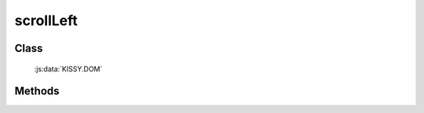 ﻿.. _dom-scrollLeft:

scrollLeft
=================================

Class
-----------------------------------------------

  :js:data:`KISSY.DOM`

Methods
-----------------------------------------------

.. js:function:: scrollLeft(node)

   获取窗口或元素的 scrollLeft 值.
    
   :param Window|HTMLElement node: 某个 iframe 的 contentWindow 或当前 window 或某个节点.
   :returns: {Number} - 窗口或元素的 scrollLeft 值.
   
.. js:function:: scrollLeft(num)

    .. versionadded:: 1.2
        设置窗口 scrollLeft 值.
    
    :param number num: 将要设置的向左滚动值
    :returns: {Number} - 设置的值
    
.. js:function:: scrollLeft(node,num)

    .. versionadded:: 1.2
        设置窗口或元素的 scrollLeft 值.
    
    :param Window|HTMLElement node: 某个 iframe 的 contentWindow 或当前 window 或某个节点.
    :returns: {Number} - 设置的值